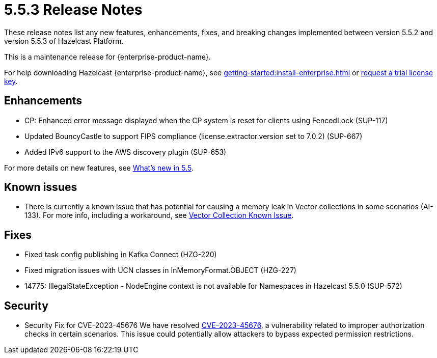 = 5.5.3 Release Notes
:description: These release notes list any new features, enhancements, fixes, and breaking changes implemented between version 5.5.2 and version 5.5.3 of Hazelcast Platform.

{description}

This is a maintenance release for {enterprise-product-name}. 

For help downloading Hazelcast {enterprise-product-name}, see xref:getting-started:install-enterprise.adoc[] or https://hazelcast.com/trial-request/?utm_source=docs-website[request a trial license key].

== Enhancements
* CP: Enhanced error message displayed when the CP system is reset for clients using FencedLock (SUP-117)
* Updated BouncyCastle to support FIPS compliance (license.extractor.version set to 7.0.2) (SUP-667)
* Added IPv6 support to the AWS discovery plugin (SUP-653)

For more details on new features, see xref:ROOT:whats-new.adoc[What's new in 5.5].

== Known issues
* There is currently a known issue that has potential for causing a memory leak in Vector collections in some scenarios (AI-133). For more info, including a workaround, see xref:data-structures:vector-collections.adoc#known-issue[Vector Collection Known Issue].

== Fixes
* Fixed task config publishing in Kafka Connect (HZG-220)
* Fixed migration issues with UCN classes in InMemoryFormat.OBJECT (HZG-227)
* 14775: IllegalStateException - NodeEngine context is not available for Namespaces in Hazelcast 5.5.0 (SUP-572)

== Security

* Security Fix for CVE-2023-45676
We have resolved https://github.com/advisories/GHSA-gcg6-xv4f-f749[CVE-2023-45676], a vulnerability related to improper authorization checks in certain scenarios. This issue could potentially allow attackers to bypass expected permission restrictions.
